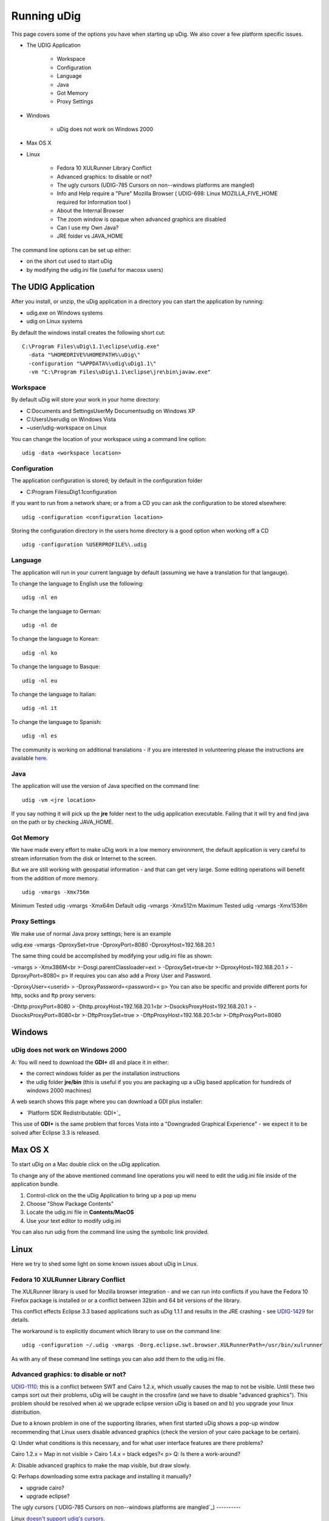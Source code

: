 


Running uDig
~~~~~~~~~~~~

This page covers some of the options you have when starting up uDig.
We also cover a few platform specific issues.


+ The UDIG Application

    + Workspace
    + Configuration
    + Language
    + Java
    + Got Memory
    + Proxy Settings

+ Windows

    + uDig does not work on Windows 2000

+ Max OS X
+ Linux

    + Fedora 10 XULRunner Library Conflict
    + Advanced graphics: to disable or not?
    + The ugly cursors (UDIG-785 Cursors on non--windows platforms are
      mangled)
    + Info and Help require a "Pure" Mozilla Browser ( UDIG-698: Linux
      MOZILLA_FIVE_HOME required for Information tool )
    + About the Internal Browser
    + The zoom window is opaque when advanced graphics are disabled
    + Can I use my Own Java?
    + JRE folder vs JAVA_HOME



The command line options can be set up either:


+ on the short cut used to start uDig
+ by modifying the udig.ini file (useful for macosx users)




The UDIG Application
====================

After you install, or unzip, the uDig application in a directory you
can start the application by running:


+ udig.exe on Windows systems
+ udig on Linux systems


By default the windows install creates the following short cut:


::

    C:\Program Files\uDig\1.1\eclipse\udig.exe"
      -data "%HOMEDRIVE%%HOMEPATH%\uDig\"
      -configuration "%APPDATA%\udig\uDig1.1\"
      -vm "C:\Program Files\uDig\1.1\eclipse\jre\bin\javaw.exe"




Workspace
---------

By default uDig will store your work in your home directory:


+ C:\Documents and Settings\User\My Documents\udig on Windows XP
+ C:\Users\User\udig on Windows Vista
+ ~user/udig-workspace on Linux


You can change the location of your workspace using a command line
option:


::

    udig -data <workspace location>




Configuration
-------------

The application configuration is stored; by default in the
configuration folder


+ C:\Program Files\uDig\1.1\configuration


If you want to run from a network share; or a from a CD you can ask
the configuration to be stored elsewhere:


::

    udig -configuration <configuration location>


Storing the configuration directory in the users home directory is a
good option when working off a CD


::

    udig -configuration %USERPROFILE%\.udig




Language
--------

The application will run in your current language by default (assuming
we have a translation for that langauge).

To change the language to English use the following:


::

    udig -nl en


To change the language to German:


::

    udig -nl de


To change the language to Korean:


::

    udig -nl ko


To change the language to Basque:


::

    udig -nl eu


To change the language to Italian:


::

    udig -nl it


To change the language to Spanish:


::

    udig -nl es


The community is working on additional translations - if you are
interested in volunteering please the instructions are available
`here`_.



Java
----

The application will use the version of Java specified on the command
line:


::

    udig -vm <jre location>


If you say nothing it will pick up the **jre** folder next to the udig
application executable. Failing that it will try and find java on the
path or by checking JAVA_HOME.



Got Memory
----------

We have made every effort to make uDig work in a low memory
environment, the default application is very careful to stream
information from the disk or Internet to the screen.

But we are still working with geospatial information - and that can
get very large. Some editing operations will benefit from the addition
of more memory.


::

    udig -vmargs -Xmx756m

Minimum Tested udig -vmargs -Xmx64m Default udig -vmargs -Xmx512m
Maximum Tested udig -vmargs -Xmx1536m


Proxy Settings
--------------

We make use of normal Java proxy settings; here is an example

udig.exe -vmargs -DproxySet=true -DproxyPort=8080
-DproxyHost=192.168.20.1

The same thing could be accomplished by modifying your udig.ini file
as shown:

-vmargs
> -Xmx386M<br >-Dosgi.parentClassloader=ext
> -DproxySet=true<br >-DproxyHost=192.168.20.1
> -DproxyPort=8080< p>
If requires you can also add a Proxy User and Password.

-DproxyUser=<userid>
> -DproxyPassword=<password>< p>
You can also be specific and provide different ports for http, socks
and ftp proxy servers:

-Dhttp.proxyPort=8080
> -Dhttp.proxyHost=192.168.20.1<br >-DsocksProxyHost=192.168.20.1
> -DsocksProxyPort=8080<br >-DftpProxySet=true
> -DftpProxyHost=192.168.20.1<br >-DftpProxyPort=8080



Windows
=======



uDig does not work on Windows 2000
----------------------------------

A: You will need to download the **GDI+** dll and place it in either:


+ the correct windows folder as per the installation instructions
+ the udig folder **jre/bin** (this is useful if you you are packaging
  up a uDig based application for hundreds of windows 2000 machines)


A web search shows this page where you can download a GDI plus
installer:


+ `Platform SDK Redistributable: GDI+`_


This use of **GDI+** is the same problem that forces Vista into a
"Downgraded Graphical Experience" - we expect it to be solved after
Eclipse 3.3 is released.



Max OS X
========

To start uDig on a Mac double click on the uDig application.

To change any of the above mentioned command line operations you will
need to edit the udig.ini file inside of the application bundle.


#. Control-click on the the uDig Application to bring up a pop up menu
#. Choose "Show Package Contents"
#. Locate the udig.ini file in **Contents/MacOS**
#. Use your text editor to modify udig.ini


You can also run udig from the command line using the symbolic link
provided.



Linux
=====

Here we try to shed some light on some known issues about uDig in
Linux.



Fedora 10 XULRunner Library Conflict
------------------------------------

The XULRunner library is used for Mozilla browser integration - and we
can run into conflicts if you have the Fedora 10 Firefox package is
installed or or a conflict between 32bin and 64 bit versions of the
library.

This conflict effects Eclipse 3.3 based applications such as uDig
1.1.1 and results in the JRE crashing - see `UDIG-1429`_ for details.

The workaround is to explicitly document which library to use on the
command line:


::

    udig -configuration ~/.udig -vmargs -Dorg.eclipse.swt.browser.XULRunnerPath=/usr/bin/xulrunner


As with any of these command line settings you can also add them to
the udig.ini file.



Advanced graphics: to disable or not?
-------------------------------------

`UDIG-1110`_: this is a conflict between SWT and Cairo 1.2.x, which
usually causes the map to not be visible. Until these two camps sort
out their problems, uDig will be caught in the crossfire (and we have
to disable "advanced graphics"). This problem should be resolved when
a) we upgrade eclipse version uDig is based on and b) you upgrade your
linux distribution.

Due to a known problem in one of the supporting libraries, when first
started uDig shows a pop-up window recommending that Linux users
disable advanced graphics (check the version of your cairo package to
be certain).

Q: Under what conditions is this necessary, and for what user
interface features are there problems?

Cairo 1.2.x = Map in not visible
> Cairo 1.4.x = black edges?< p>
Q: Is there a work-around?

A: Disable advanced graphics to make the map visible, but draw slowly.

Q: Perhaps downloading some extra package and installing it manually?


+ upgrade cairo?
+ upgrade eclipse?




The ugly cursors (`UDIG-785 Cursors on non--windows platforms are
mangled`_)
----------

Linux `doesn't support udig's cursors`_.

Q: Would it be possible to have also a set of b/w cursors which are
simpler, but at least they do not look ugly in linux?

A: Yes we are limited by time and artwork, specifically we need two
black and white bmp files (one for the image and one for the mask).
The current cursors are using the GIF format which is apparently a
problem.

If you have time please attach the artwork to the UDIG-785 (or email
them to the developers list).



Info and Help require a "Pure" Mozilla Browser ( `UDIG-698`_: Linux
MOZILLA_FIVE_HOME required for Information tool )
-------------------------------------------------

uDig uses a web browser to display its help documents and also to show
the attribute information about a feature selected from the map using
the Info tool.



About the Internal Browser
--------------------------

For several functions uDig will make use of an internal (or embedded
browser).


+ Info View - browser used to display details obtained from a Web Map
  Server
+ Web Catalog - browser used to display a search service
+ Help - browser used to display this guide


On the Linux platform eclipse tries to launch the Mozilla browser. But
recent Linux distributions ship with a "custom" copy of Firefox so
uDig does not recognize it.

Because uDig runs inside eclipse, the Standard Widget Toolkit FAQ at
`http://www.eclipse.org/swt/faq.php#browserlinux`_ may indicate which
web browser to install in case this information is not displayed
correctly.

Q: How to fix this?

A: Download and Install Mozilla

(i don't think this is necessary - see `UDIG-698`_)

Ubuntu 8.04 systems that have the Firefox 3 rc1 update installed will
need to also install the xulrunner or xulrunner-gnome-support package
to use the information tool. The latter package can be installed using
the command:


::

    sudo apt-get install xulrunner-gnome-support




The zoom window is opaque when advanced graphics are disabled
-------------------------------------------------------------

If the advanced graphics are disabled, the zoom box is opaque yellow,
not translucent as it is under Windows.

A: Understood, should we use a dither pattern? as a temporary measure?



Can I use my Own Java?
----------------------

A: Yes you can (but please make sure it has **Java Advanced Imaging**
and **Java Imaging IO** installed.

You can specify a different version on the command line:


::

    udig -vm vmPath


You should also be able to mess around with the udig.ini file in a
manner similar to the command line options.

This is a useful technique if you ever get a failure "JVM terminated.
Exit code=1"; we have only noticed this when a really old JVM is
available.



JRE folder vs JAVA_HOME
-----------------------

uDig will pick up the **jre** folder included in the download, if you
rename this (say to **jre2**) it will be forced look at your
**JAVA_HOME** environmental variable.




.. _+: http://www.microsoft.com/downloads/details.aspx?familyid=6A63AB9C-DF12-4D41-933C-BE590FEAA05A&displaylang=en
.. _UDIG-1110: http://jira.codehaus.org/browse/UDIG-1110
.. _UDIG-698: http://jira.codehaus.org/browse/UDIG-698
.. _http://www.eclipse.org/swt/faq.php#browserlinux: http://www.eclipse.org/swt/faq.php#browserlinux
.. _here: http://udig.refractions.net/confluence//display/ADMIN/Adding+Translations
.. _UDIG-1429: http://jira.codehaus.org/browse/UDIG-1429
.. _doesn't support udig's cursors: http://jira.codehaus.org/browse/UDIG-785


